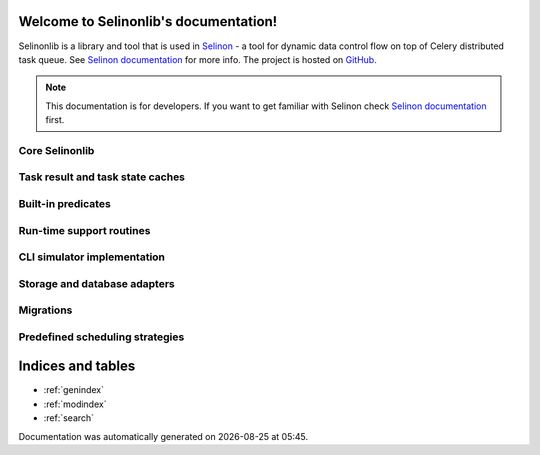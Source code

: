 Welcome to Selinonlib's documentation!
======================================

Selinonlib is a library and tool that is used in `Selinon <https://github.com/selinon/selinon>`_ - a tool for dynamic data control flow on top of Celery distributed task queue. See `Selinon documentation <https://selinon.readthedocs.io/>`_ for more info. The project is hosted on `GitHub <https://github.com/selinon/>`_.

.. note::

  This documentation is for developers. If you want to get familiar with Selinon check `Selinon documentation <https://selinon.readthedocs.io/>`_ first.

Core Selinonlib
###############

.. autosummary::

   selinonlib.builtinPredicate
   selinonlib.config
   selinonlib.cacheConfig
   selinonlib.edge
   selinonlib.failureNode
   selinonlib.failures
   selinonlib.flow
   selinonlib.globalConfig
   selinonlib.helpers
   selinonlib.leafPredicate
   selinonlib.node
   selinonlib.predicate
   selinonlib.selectiveRunFunction
   selinonlib.storage
   selinonlib.strategy
   selinonlib.system
   selinonlib.taskClass
   selinonlib.task

Task result and task state caches
#################################

.. autosummary::

   selinonlib.caches
   selinonlib.caches.fifo
   selinonlib.caches.lifo
   selinonlib.caches.lru
   selinonlib.caches.mru
   selinonlib.caches.rr

Built-in predicates
###################

.. autosummary::

   selinonlib.predicates

Run-time support routines
#########################

.. autosummary::

   selinonlib.routines

CLI simulator implementation
############################

.. autosummary::

   selinonlib.simulator.celeryMocks
   selinonlib.simulator.progress
   selinonlib.simulator.queuePool
   selinonlib.simulator.simulator
   selinonlib.simulator.timeQueue

Storage and database adapters
#############################

.. autosummary::

   selinonlib.storages
   selinonlib.storages.inMemoryStorage
   selinonlib.storages.mongo
   selinonlib.storages.redis
   selinonlib.storages.s3
   selinonlib.storages.sqlStorage

Migrations
##########

.. autosummary::

   selinonlib.migrator
   selinonlib.migrator.migrator

Predefined scheduling strategies
################################

.. autosummary::

   selinonlib.strategies

Indices and tables
==================

* :ref:`genindex`
* :ref:`modindex`
* :ref:`search`

.. |date| date::
.. |time| date:: %H:%M

Documentation was automatically generated on |date| at |time|.
